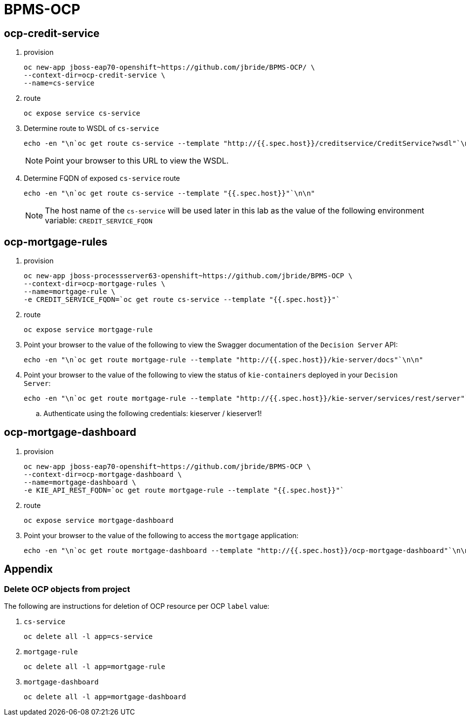 = BPMS-OCP

== ocp-credit-service

. provision
+
-----
oc new-app jboss-eap70-openshift~https://github.com/jbride/BPMS-OCP/ \
--context-dir=ocp-credit-service \
--name=cs-service
-----

. route
+
-----
oc expose service cs-service
-----

. Determine route to WSDL of `cs-service`
+
-----
echo -en "\n`oc get route cs-service --template "http://{{.spec.host}}/creditservice/CreditService?wsdl"`\n\n"
-----
+
NOTE: Point your browser to this URL to view the WSDL.

. Determine FQDN of exposed `cs-service` route
+
-----
echo -en "\n`oc get route cs-service --template "{{.spec.host}}"`\n\n"
-----
+
NOTE: The host name of the `cs-service` will be used later in this lab as the value of the following environment variable: `CREDIT_SERVICE_FQDN` 


== ocp-mortgage-rules

. provision
+
-----
oc new-app jboss-processserver63-openshift~https://github.com/jbride/BPMS-OCP \
--context-dir=ocp-mortgage-rules \
--name=mortgage-rule \
-e CREDIT_SERVICE_FQDN=`oc get route cs-service --template "{{.spec.host}}"`
-----

. route
+
-----
oc expose service mortgage-rule
-----

. Point your browser to the value of the following to view the Swagger documentation of the `Decision Server` API:
+
-----
echo -en "\n`oc get route mortgage-rule --template "http://{{.spec.host}}/kie-server/docs"`\n\n"
-----

. Point your browser to the value of the following to view the status of `kie-containers` deployed in your `Decision Server`:
+
-----
echo -en "\n`oc get route mortgage-rule --template "http://{{.spec.host}}/kie-server/services/rest/server"`\n\n"
-----

.. Authenticate using the following credentials:   kieserver / kieserver1!

== ocp-mortgage-dashboard

. provision
+
-----
oc new-app jboss-eap70-openshift~https://github.com/jbride/BPMS-OCP \
--context-dir=ocp-mortgage-dashboard \
--name=mortgage-dashboard \
-e KIE_API_REST_FQDN=`oc get route mortgage-rule --template "{{.spec.host}}"`
-----

. route
+
-----
oc expose service mortgage-dashboard
-----

. Point your browser to the value of the following to access the `mortgage` application:
+
-----
echo -en "\n`oc get route mortgage-dashboard --template "http://{{.spec.host}}/ocp-mortgage-dashboard"`\n\n"
-----


== Appendix

=== Delete OCP objects from project

The following are instructions for deletion of OCP resource per OCP `label` value:

. `cs-service` 
+
-----
oc delete all -l app=cs-service
-----

. `mortgage-rule`
+
-----
oc delete all -l app=mortgage-rule
-----

. `mortgage-dashboard`
+
-----
oc delete all -l app=mortgage-dashboard
-----

